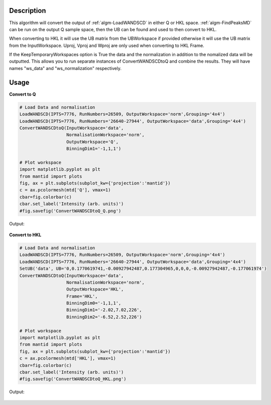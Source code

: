 .. algorithm::

.. summary::

.. relatedalgorithms::

.. properties::

Description
-----------

This algorithm will convert the output of :ref:`algm-LoadWANDSCD` in
either Q or HKL space. :ref:`algm-FindPeaksMD` can be run on the
output Q sample space, then the UB can be found and used to then
convert to HKL.

When converting to HKL it will use the UB matrix from the UBWorkspace
if provided otherwise it will use the UB matrix from the
InputWorkspace. Uproj, Vproj and Wproj are only used when converting
to HKL Frame.

If the KeepTemporaryWorkspaces option is True the data and the
normalization in addition to the nomalized data will be
outputted. This allows you to run separate instances of
ConvertWANDSCDtoQ and combine the results. They will have names
"ws_data" and "ws_normalization" respectively.

Usage
-----

**Convert to Q**

.. code-block:: python

    # Load Data and normalisation
    LoadWANDSCD(IPTS=7776, RunNumbers=26509, OutputWorkspace='norm',Grouping='4x4')
    LoadWANDSCD(IPTS=7776, RunNumbers='26640-27944', OutputWorkspace='data',Grouping='4x4')
    ConvertWANDSCDtoQ(InputWorkspace='data',
                      NormalisationWorkspace='norm',
                      OutputWorkspace='Q',
                      BinningDim1='-1,1,1')

    # Plot workspace
    import matplotlib.pyplot as plt
    from mantid import plots
    fig, ax = plt.subplots(subplot_kw={'projection':'mantid'})
    c = ax.pcolormesh(mtd['Q'], vmax=1)
    cbar=fig.colorbar(c)
    cbar.set_label('Intensity (arb. units)')
    #fig.savefig('ConvertWANDSCDtoQ_Q.png')

Output:

.. figure:: /images/ConvertWANDSCDtoQ_Q.png

**Convert to HKL**

.. code-block:: python

    # Load Data and normalisation
    LoadWANDSCD(IPTS=7776, RunNumbers=26509, OutputWorkspace='norm',Grouping='4x4')
    LoadWANDSCD(IPTS=7776, RunNumbers='26640-27944', OutputWorkspace='data',Grouping='4x4')
    SetUB('data', UB='0,0.1770619741,-0.00927942487,0.177304965,0,0,0,-0.00927942487,-0.177061974')
    ConvertWANDSCDtoQ(InputWorkspace='data',
                      NormalisationWorkspace='norm',
                      OutputWorkspace='HKL',
                      Frame='HKL',
                      BinningDim0='-1,1,1',
                      BinningDim1='-2.02,7.02,226',
                      BinningDim2='-6.52,2.52,226')

    # Plot workspace
    import matplotlib.pyplot as plt
    from mantid import plots
    fig, ax = plt.subplots(subplot_kw={'projection':'mantid'})
    c = ax.pcolormesh(mtd['HKL'], vmax=1)
    cbar=fig.colorbar(c)
    cbar.set_label('Intensity (arb. units)')
    #fig.savefig('ConvertWANDSCDtoQ_HKL.png')

Output:

.. figure:: /images/ConvertWANDSCDtoQ_HKL.png

.. categories::

.. sourcelink::
